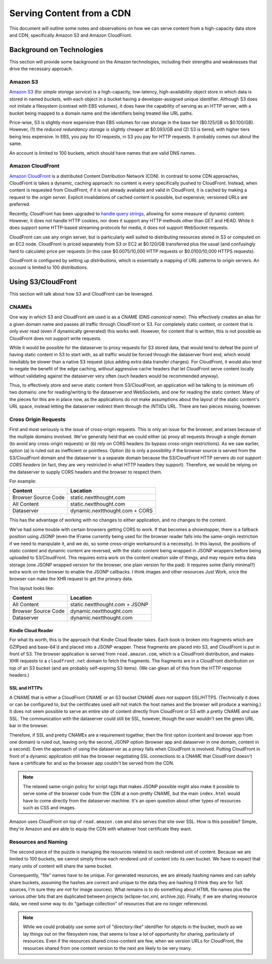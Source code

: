 ============================
 Serving Content from a CDN
============================

This document will outline some notes and observations on how we can
serve content from a high-capacity data store and CDN, specifically
Amazon S3 and Amazon CloudFront.

Background on Technologies
==========================

This section will provide some background on the Amazon technologies,
including their strengths and weaknesses that drive the necessary approach.

Amazon S3
---------

`Amazon S3 <http://aws.amazon.com/s3/>`_ (for *simple storage
service*) is a high-capacity, low-latency, high-availability object
store in which data is stored in named *buckets,* with each object in
a bucket having a developer-assigned unique identifier. Although S3
does not imitate a filesystem (contrast with EBS volumes), it does
have the capability of serving as an HTTP server, with a bucket being
mapped to a domain name and the identifiers being treated like URL
paths.

Price-wise, S3 is slightly more expensive than EBS volumes for raw
storage in the base tier ($0.125/GB vs $0.100/GB). However, (1) the
*reduced redundancy storage* is slightly cheaper at $0.093/GB and
\(2) S3 is tiered, with higher tiers being less expensive. In EBS,
you pay for IO requests, in S3 you pay for HTTP requests. It probably
comes out about the same.

An account is limited to 100 buckets, which should have names that are
valid DNS names.

Amazon CloudFront
-----------------

`Amazon CloudFront <http://aws.amazon.com/cloudfront/>`_ is a
distributed Content Distribution Network (CDN). In contrast to some
CDN approaches, CloudFront is takes a dynamic, caching approach: no
content is every specifically pushed to CloudFront. Instead, when
content is requested from CloudFront, if it is not already available
and valid in CloudFront, it is cached by making a request to the
*origin server.* Explicit invalidations of cached content is
possible, but expensive; versioned URLs are preferred.

Recently, CloudFront has been upgraded to `handle query strings <http://aws.typepad.com/aws/2012/05/amazon-cloudfront-support-for-dynamic-content.html>`_,
allowing for some measure of dynamic content. However, it does not
handle HTTP cookies, nor does it support any HTTP methods other than
GET and HEAD. While it does support some HTTP-based streaming
protocols for media, it does not support WebSocket requests.

CloudFront can use any origin server, but is particularly well suited
to distributing resources stored in S3 or computed on an EC2 node.
CloudFront is priced separately from S3 or EC2 at $0.120/GB
transferred plus the usual (and confusingly hard to calculate) price
per requests (in this case $0.0075/10,000 HTTP requests or
$0.0100/10,000 HTTPS requests).

CloudFront is configured by setting up *distributions,* which is
essentially a mapping of URL patterns to origin servers. An account is
limited to 100 distributions.

Using S3/CloudFront
===================

This section will talk about how S3 and CloudFront can be leveraged.

CNAMEs
------

One way in which S3 and CloudFront are used is as a CNAME (DNS
*canonical name*). This effectively creates an alias for a given
domain name and passes all traffic through CloudFront or S3. For
completely static content, or content that is only ever read (even if
dynamically generated) this works well. However, for content that is
written, this is not possible as CloudFront does not support write
requests.

While it would be possible for the dataserver to proxy requests for S3
stored data, that would tend to defeat the point of having static
content in S3 to start with, as all traffic would be forced through
the dataserver front end, which would inevitably be slower than a
native S3 request (plus adding extra data transfer charges). For
CloudFront, it would also tend to negate the benefit of the edge
caching, without aggressive cache headers that let CloudFront serve
content locally without validating against the dataserver very often
(such headers would be recommended anyway).

Thus, to effectively store and serve static content from
S3/CloudFront, an application will be talking to (a minimum of) two
domains: one for reading/writing to the dataserver and WebSockets, and
one for reading the static content. Many of the pieces for this are in
place now, as the applications do not make assumptions about the
layout of the static content's URL space, instead letting the
dataserver redirect them through the /NTIIDs URL. There are two pieces
missing, however.

Cross Origin Requests
---------------------

First and most seriously is the issue of cross-origin requests. This
is only an issue for the browser, and arises because of the multiple
domains involved. We've generally held that we could either (a) proxy
all requests through a single domain (to avoid any cross-origin
requests) or (b) rely on CORS headers (to bypass cross-origin
restrictions). As we saw earlier, option (a) is ruled out as
inefficient or pointless. Option (b) is only a possibility if the
browser source is served from the S3/CloudFront domain and the
dataserver is a separate domain because the S3/CloudFront HTTP servers
*do not support CORS headers* (in fact, they are very restricted in
what HTTP headers they support). Therefore, we would be relying on the
dataserver to supply CORS headers and the browser to respect them.

For example:

===================  ==============================
Content              Location
===================  ==============================
Browser Source Code  static.nextthought.com
All Content          static.nextthought.com
Dataserver           dynamic.nextthought.com + CORS
===================  ==============================

This has the advantage of working with no changes to either application,
and no changes to the content.

We've had some trouble with certain browsers getting CORS to work. If
that becomes a showstopper, there is a fallback position using JSONP
(even the IFrame currently being used for the browser reader falls
into the same-origin restriction if we need to manipulate it, and we
do, so some cross-origin workaround is a necessity). In this layout,
the positions of static content and dynamic content are reversed, with
the static content being wrapped in JSONP wrappers before being
uploaded to S3/CloudFront. This requires extra work on the content
creation side of things, and may require extra data storage (one JSONP
wrapped version for the browser, one plain version for the pad). It
requires some (fairly minimal?) extra work on the browser to enable
the JSONP callbacks. I think images and other resources Just Work,
once the browser can make the XHR request to get the primary data.

This layout looks like:

===================  ==============================
Content              Location
===================  ==============================
All Content          static.nextthought.com + JSONP
Browser Source Code  dynamic.nextthought.com
Dataserver           dynamic.nextthought.com
===================  ==============================

Kindle Cloud Reader
~~~~~~~~~~~~~~~~~~~

For what its worth, this is the approach that Kindle Cloud Reader
takes. Each book is broken into fragments which are GZIPped and
base-64'd and placed into a JSONP wrapper. These fragments are placed
into S3, and CloudFront is put in front of S3. The browser application
is served from ``read.amazon.com``, which is a CloudFront
distribution, and makes XHR requests to a ``cloudfront.net`` domain to
fetch the fragments. The fragments are in a CloudFront distribution on
top of an S3 bucket (and are probably self-expiring S3 items). (We can
glean all of this from the HTTP response headers.)

SSL and HTTPs
~~~~~~~~~~~~~

A CNAME that is either a CloudFront CNAME or an S3 bucket CNAME *does
not* support SSL/HTTPS. (Technically it does or can be configured to,
but the certificates used will not match the host names and the
browser will produce a warning.) It does not seem possible to serve an
entire site of content directly from CloudFront or S3 with a pretty
CNAME *and* use SSL. The communication with the dataserver could still
be SSL, however, though the user wouldn't see the green URL bar in the browser.

Therefore, if SSL and pretty CNAMEs are a requirement together, then
the first option (content and browser app from one domain) is ruled
out, leaving only the second, JSONP option (browser app and dataserver
in one domain, content in a second). Even the approach of using the
dataserver as a proxy fails when CloudFront is involved. Putting
CloudFront in front of a dynamic application still has the browser
negotiating SSL connections to a CNAME that CloudFront doesn't have a
certificate for and so the browser app couldn't be served from
the CDN.

.. note:: The relaxed same-origin policy for script tags that makes
   JSONP possible might also make it possible to serve some of the
   browser code from the CDN at a non-pretty CNAME, but the main
   ``index.html`` would have to come directly from the dataserver
   machine. It's an open question about other types of resources such
   as CSS and images.

Amazon uses CloudFront on top of ``read.amazon.com`` and also serves
that site over SSL. How is this possible? Simple, they're Amazon and
are able to equip the CDN with whatever host certificate they want.

Resources and Naming
--------------------

The second piece of the puzzle is managing the resources related to
each rendered unit of content. Because we are limited to 100 buckets,
we cannot simply throw each rendered unit of content into its own
bucket. We have to expect that many units of content will share the
same bucket.

Consequently, "file" names have to be unique. For generated resources,
we are already hashing names and can safely share buckets, assuming
the hashes are correct and unique to the data they are hashing (I
think they are for TeX sources, I'm sure they *are not* for image
sources). What remains is to do something about HTML file names plus
the various other bits that are duplicated between projects
(eclipse-toc.xml, archive.zip). Finally, if we are sharing resource
data, we need some way to do "garbage collection" of resources that
are no longer referenced.

.. note:: While we could probably use some sort of "directory-like"
	identifier for objects in the bucket, much as we lay things out on
	the filesystem now, that seems to lose a lot of opportunity for
	sharing, particularly of resources. Even if the resources shared
	cross-content are few, when we version URLs for CloudFront, the
	resources shared from one content version to the next are likely
	to be very many.
